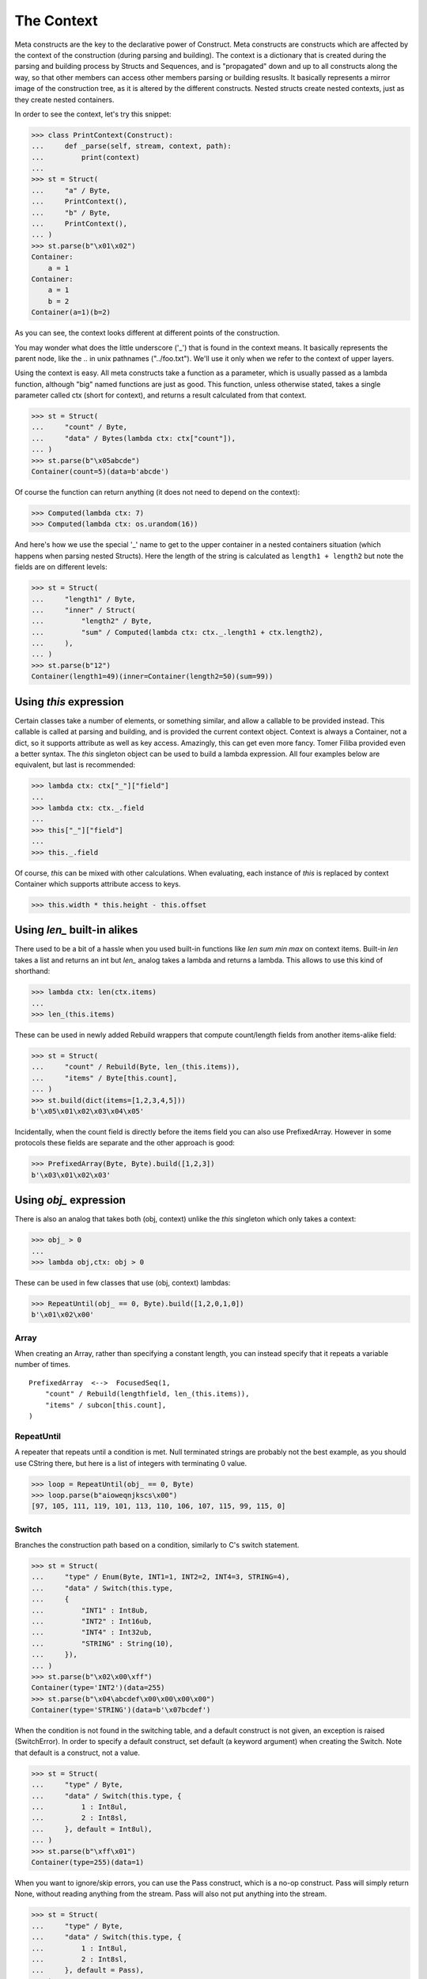 ===========
The Context
===========

Meta constructs are the key to the declarative power of Construct. Meta constructs are constructs which are affected by the context of the construction (during parsing and building). The context is a dictionary that is created during the parsing and building process by Structs and Sequences, and is "propagated" down and up to all constructs along the way, so that other members can access other members parsing or building resuslts. It basically represents a mirror image of the construction tree, as it is altered by the different constructs. Nested structs create nested contexts, just as they create nested containers.

In order to see the context, let's try this snippet:

>>> class PrintContext(Construct):
...     def _parse(self, stream, context, path):
...         print(context)
...
>>> st = Struct(
...     "a" / Byte,
...     PrintContext(),
...     "b" / Byte,
...     PrintContext(),
... )
>>> st.parse(b"\x01\x02")
Container:
    a = 1
Container:
    a = 1
    b = 2
Container(a=1)(b=2)

As you can see, the context looks different at different points of the construction.

You may wonder what does the little underscore ('_') that is found in the context means. It basically represents the parent node, like the .. in unix pathnames ("../foo.txt"). We'll use it only when we refer to the context of upper layers.

Using the context is easy. All meta constructs take a function as a parameter, which is usually passed as a lambda function, although "big" named functions are just as good. This function, unless otherwise stated, takes a single parameter called ctx (short for context), and returns a result calculated from that context.

>>> st = Struct(
...     "count" / Byte,
...     "data" / Bytes(lambda ctx: ctx["count"]),
... )
>>> st.parse(b"\x05abcde")
Container(count=5)(data=b'abcde')

Of course the function can return anything (it does not need to depend on the context):

>>> Computed(lambda ctx: 7)
>>> Computed(lambda ctx: os.urandom(16))

And here's how we use the special '_' name to get to the upper container in a nested containers situation (which happens when parsing nested Structs). Here the length of the string is calculated as ``length1 + length2`` but note the fields are on different levels:

>>> st = Struct(
...     "length1" / Byte,
...     "inner" / Struct(
...         "length2" / Byte,
...         "sum" / Computed(lambda ctx: ctx._.length1 + ctx.length2),
...     ),
... )
>>> st.parse(b"12")
Container(length1=49)(inner=Container(length2=50)(sum=99))



Using `this` expression
===========================

Certain classes take a number of elements, or something similar, and allow a callable to be provided instead. This callable is called at parsing and building, and is provided the current context object. Context is always a Container, not a dict, so it supports attribute as well as key access. Amazingly, this can get even more fancy. Tomer Filiba provided even a better syntax. The `this` singleton object can be used to build a lambda expression. All four examples below are equivalent, but last is recommended:

>>> lambda ctx: ctx["_"]["field"]
...
>>> lambda ctx: ctx._.field
...
>>> this["_"]["field"]
...
>>> this._.field

Of course, `this` can be mixed with other calculations. When evaluating, each instance of `this` is replaced by context Container which supports attribute access to keys.

>>> this.width * this.height - this.offset



Using `len_` built-in alikes
============================

There used to be a bit of a hassle when you used built-in functions like `len sum min max` on context items. Built-in `len` takes a list and returns an int but `len_` analog takes a lambda and returns a lambda. This allows to use this kind of shorthand:

>>> lambda ctx: len(ctx.items)
...
>>> len_(this.items)

These can be used in newly added Rebuild wrappers that compute count/length fields from another items-alike field:

>>> st = Struct(
...     "count" / Rebuild(Byte, len_(this.items)),
...     "items" / Byte[this.count],
... )
>>> st.build(dict(items=[1,2,3,4,5]))
b'\x05\x01\x02\x03\x04\x05'

Incidentally, when the count field is directly before the items field you can also use PrefixedArray. However in some protocols these fields are separate and the other approach is good:

>>> PrefixedArray(Byte, Byte).build([1,2,3])
b'\x03\x01\x02\x03'




Using `obj_` expression
=======================

There is also an analog that takes both (obj, context) unlike the `this` singleton which only takes a context:

>>> obj_ > 0
...
>>> lambda obj,ctx: obj > 0

These can be used in few classes that use (obj, context) lambdas:

>>> RepeatUntil(obj_ == 0, Byte).build([1,2,0,1,0])
b'\x01\x02\x00'



Array
-----

When creating an Array, rather than specifying a constant length, you can instead specify that it repeats a variable number of times.

::

    PrefixedArray  <-->  FocusedSeq(1,
        "count" / Rebuild(lengthfield, len_(this.items)),
        "items" / subcon[this.count],
    )


RepeatUntil
-----------

A repeater that repeats until a condition is met. Null terminated strings are probably not the best example, as you should use CString there, but here is a list of integers with terminating 0 value.

>>> loop = RepeatUntil(obj_ == 0, Byte)
>>> loop.parse(b"aioweqnjkscs\x00")
[97, 105, 111, 119, 101, 113, 110, 106, 107, 115, 99, 115, 0]


Switch
------

Branches the construction path based on a condition, similarly to C's switch statement.

>>> st = Struct(
...     "type" / Enum(Byte, INT1=1, INT2=2, INT4=3, STRING=4),
...     "data" / Switch(this.type,
...     {
...         "INT1" : Int8ub,
...         "INT2" : Int16ub,
...         "INT4" : Int32ub,
...         "STRING" : String(10),
...     }),
... )
>>> st.parse(b"\x02\x00\xff")
Container(type='INT2')(data=255)
>>> st.parse(b"\x04\abcdef\x00\x00\x00\x00")
Container(type='STRING')(data=b'\x07bcdef')

When the condition is not found in the switching table, and a default construct is not given, an exception is raised (SwitchError). In order to specify a default construct, set default (a keyword argument) when creating the Switch. Note that default is a construct, not a value.

>>> st = Struct(
...     "type" / Byte,
...     "data" / Switch(this.type, {
...         1 : Int8ul,
...         2 : Int8sl,
...     }, default = Int8ul),
... )
>>> st.parse(b"\xff\x01")
Container(type=255)(data=1)

When you want to ignore/skip errors, you can use the Pass construct, which is a no-op construct. Pass will simply return None, without reading anything from the stream. Pass will also not put anything into the stream.

>>> st = Struct(
...     "type" / Byte,
...     "data" / Switch(this.type, {
...         1 : Int8ul,
...         2 : Int8sl,
...     }, default = Pass),
... )
>>> st.parse(b"??????")
Container(type=63)(data=None)



Known deficiencies
==================

Logical ``and or not`` operators cannot be used in this expressions. You have to either use a lambda or equivalent bitwise operators:

>>> ~this.flag1 | this.flag2 & this.flag3
...
>>> lambda ctx: not ctx.flag1 or ctx.flag2 and ctx.flag3

Contains operator ``in`` cannot be used in this expressions, you have to use a lambda expression:

>>> lambda ctx: ctx.value in (1, 2, 3)
